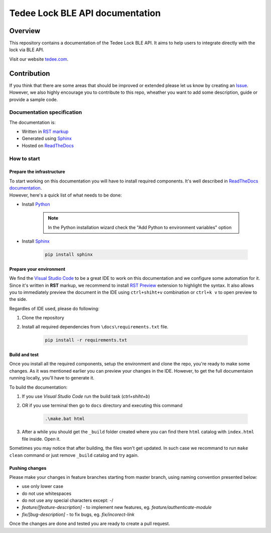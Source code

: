 =======================
Tedee Lock BLE API documentation
=======================

.. image:: https://readthedocs.com/projects/tedee-tedee-lock-ble-api-doc/badge/?version=latest&token=cfeda501b4e6e146378669914c71e3fca707240bb3460b3b646db2daa992daf1
    :target: https://tedee-tedee-lock-ble-api-doc.readthedocs-hosted.com/en/latest/?badge=latest
    :alt: Documentation Status

Overview
========

This repository contains a documentation of the Tedee Lock BLE API. It aims to help users to integrate directly with the lock via BLE API.

Visit our website `tedee.com <https://tedee.com>`_.

Contribution
============

If you think that there are some areas that should be improved or extended please let us know by creating an `Issue <https://github.com/tedee-com/tedee-lock-ble-api-doc/issues>`_.
However, we also highly encourage you to contribute to this repo, wheather you want to add some description, guide or provide a sample code.

Documentation specification
---------------------------

The documentation is:

- Written in `RST markup <https://docutils.sourceforge.io/docs/user/rst/quickref.html>`_
- Generated using `Sphinx <https://www.sphinx-doc.org/en/master/>`_
- Hosted on `ReadTheDocs <https://readthedocs.org/>`_

How to start
------------

Prepare the infrastructure
^^^^^^^^^^^^^^^^^^^^^^^^^^
| To start working on this documentation you will have to install required components.
  It's well described in `ReadTheDocs documentation <https://docs.readthedocs.io/en/stable/intro/getting-started-with-sphinx.html>`_.
| However, here's a quick list of what needs to be done:

* Install `Python <https://www.python.org/downloads/>`_

    .. note::
        In the Python installation wizard check the "Add Python to environment variables" option

* Install `Sphinx <https://www.sphinx-doc.org/en/master/>`_

    .. code-block:: py

        pip install sphinx

Prepare your environment
^^^^^^^^^^^^^^^^^^^^^^^^

We find the `Visual Studio Code <https://code.visualstudio.com/>`_ to be a great IDE to work on this documentation and we configure some automation for it.
Since it's written in **RST** markup, we recommend to install `RST Preview <https://marketplace.visualstudio.com/items?itemName=tht13.rst-vscode>`_ extension
to highlight the syntax. It also allows you to immediately preview the document in the IDE using ``ctrl+shiht+v`` combination or ``ctrl+k v`` to  open preview to the side.

Regardles of IDE used, please do following:

#. Clone the repository
#. Install all required dependencies from ``\docs\requirements.txt`` file.

    .. code-block:: py

        pip install -r requirements.txt


Build and test
^^^^^^^^^^^^^^

| Once you install all the required components, setup the environment and clone the repo, you're ready to make some changes.
  As it was mentioned earlier you can preview your changes in the IDE. However, to get the full documentaion running locally, you'll have to generate it.

To build the documentation:

#. If you use `Visual Studio Code` run the build task (`ctrl+shiht+b`)
#. OR if you use terminal then go to ``docs`` directory and executing this command

    .. code-block:: py

        .\make.bat html

#. After a while you should get the ``_build`` folder created where you can find there ``html`` catalog with ``index.html`` file inside. Open it.

| Sometimes you may notice that after building, the files won't get updated.
  In such case we recommand to run ``make clean`` command or just remove ``_build`` catalog and try again.

Pushing changes
^^^^^^^^^^^^^^^

Please make your changes in feature branches starting from master branch, using naming convention presented below:

* use only lower case
* do not use whitespaces
* do not use any special characters except: -/
* `feature/[feature-description]` - to implement new features, eg. `feature/authenticate-module`
* `fix/[bug-description]` - to fix bugs, eg. `fix/incorect-link`

Once the changes are done and tested you are ready to create a pull request.